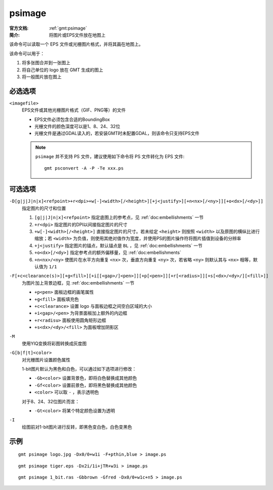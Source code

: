 .. index:: ! psimage

psimage
=======

:官方文档: :ref:`gmt:psimage`
:简介: 将图片或EPS文件放在地图上

该命令可以读取一个 EPS 文件或光栅图片格式，并将其画在地图上。

该命令可以用于：

#. 将多张图合并到一张图上
#. 将自己单位的 logo 放在 GMT 生成的图上
#. 将一般图片放在图上

必选选项
--------

``<imagefile>``
    EPS文件或其他光栅图片格式（GIF、PNG等）的文件

    - EPS文件必须包含合适的BoundingBox
    - 光栅文件的颜色深度可以是1、8、24、32位
    - 光栅文件是通过GDAL读入的，若安装GMT时未配置GDAL，则该命令只支持EPS文件

    .. note::

       ``psimage`` 并不支持 PS 文件，建议使用如下命令将 PS 文件转化为 EPS 文件::

            gmt psconvert -A -P -Te xxx.ps

可选选项
--------

``-D[g|j|J|n|x]<refpoint>+r<dpi>+w[-]<width>[/<height>][+j<justify>][+n<nx>[/<ny>]][+o<dx>[/<dy>]]``
    指定图片的尺寸和位置

    #. ``[g|j|J|n|x]<refpoint>`` 指定底图上的参考点，见 :ref:`doc:embellishments` 一节
    #. ``+r<dpi>`` 指定图片的DPI以间接指定图片的尺寸
    #. ``+w[-]<width>[/<height>]`` 直接指定图片的尺寸。若未给定 ``<height>`` 则按照 ``<width>`` 以及原图的横纵比进行缩放；若 ``<width>`` 为负值，则使用其绝对值作为宽度，并使用PS的图片操作符将图片插值到设备的分辨率
    #. ``+j<justify>`` 指定图片的锚点，默认锚点是 ``BL`` ，见 :ref:`doc:embellishments` 一节
    #. ``+o<dx>[/<dy>]`` 指定参考点的额外偏移量，见 :ref:`doc:embellishments`
    #. ``+n<nx>/<ny>`` 使图片在水平方向重复 ``<nx>`` 次，垂直方向重复 ``<ny>`` 次，若省略 ``<ny>`` 则默认其与 ``<nx>`` 相等，默认值为 ``1/1``

``-F[+c<clearance(s)>][+g<fill>][+i[[<gap>/]<pen>]][+p[<pen>]][+r[<radius>]][+s[<dx>/<dy>/][<fill>]]``
    为图片加上背景边框，见 :ref:`doc:embellishments` 一节

    - ``+p<pen>`` 面板边框的画笔属性
    - ``+g<fill>`` 面板填充色
    - ``+c<clearance>`` 设置 logo 与面板边框之间空白区域的大小
    - ``+i<gap>/<pen>`` 为背景面板加上额外的内边框
    - ``+r<radisu>`` 面板使用圆角矩形边框
    - ``+s<dx>/<dy>/<fill>`` 为面板增加阴影区

``-M``
    使用YIQ变换将彩图转换成灰度图

``-G[b|f|t]<color>``
    对光栅图片设置颜色属性

    1-bit图片默认为黑色和白色，可以通过如下选项进行修改：

    - ``-Gb<color>`` 设置背景色，即将白色替换成其他颜色
    - ``-Gf<color>`` 设置前景色，即将黑色替换成其他颜色
    - ``<color>`` 可以取 ``-`` ，表示透明色

    对于8、24、32位图片而言：

    - ``-Gt<color>`` 将某个特定颜色设置为透明

``-I``
    绘图前对1-bit图片进行反转，即黑色变白色，白色变黑色

示例
----

::

    gmt psimage logo.jpg -Dx0/0+w1i -F+pthin,blue > image.ps

::

    gmt psimage tiger.eps -Dx2i/1i+jTR+w3i > image.ps

::

    gmt psimage 1_bit.ras -Gbbrown -Gfred -Dx0/0+w1c+n5 > image.ps
